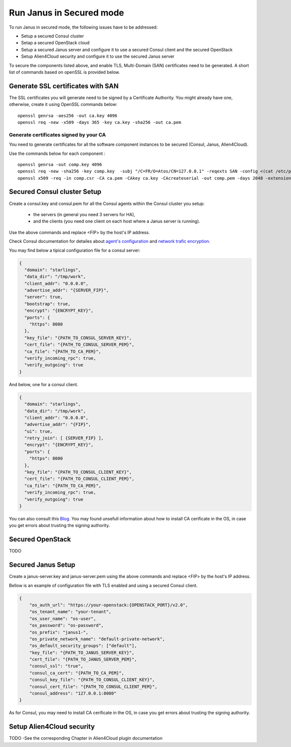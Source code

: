 Run Janus in Secured mode
=========================

To run Janus in secured mode, the following issues have to be addressed:

* Setup a secured Consul cluster
* Setap a secured OpenStack cloud
* Setup a secured Janus server and configure it to use a secured Consul client and the secured OpenStack
* Setup Alien4Cloud security and configure it to use the secured Janus server

To secure the components listed above, and enable TLS, Multi-Domain (SAN) certificates need to be generated.
A short list of commands based on openSSL is provided below.

Generate SSL certificates with SAN
----------------------------------
The SSL certificates you will generate need to be signed by a Certificate Authority.
You might already have one, otherwise, create it using OpenSSL commands below:

.. parsed-literal::

    openssl genrsa -aes256 -out ca.key 4096
    openssl req -new -x509 -days 365 -key ca.key -sha256 -out ca.pem

Generate certificates signed by your CA
~~~~~~~~~~~~~~~~~~~~~~~~~~~~~~~~~~~~~~~
You need to generate certificates for all the software component instances to be secured (Consul, Janus, Alien4Cloud).

Use the commands below for each component :

.. parsed-literal::

    openssl genrsa -out comp.key 4096
    openssl req -new -sha256 -key comp.key  -subj "/C=FR/O=Atos/CN=127.0.0.1" -reqexts SAN -config <(cat /etc/pki/tls/openssl.cnf <(printf "[SAN]\nsubjectAltName=IP:127.0.0.1,IP:<FIP>,DNS:localhost")) -out comp.csr
    openssl x509 -req -in comp.csr -CA ca.pem -CAkey ca.key -CAcreateserial -out comp.pem -days 2048 -extensions SAN -extfile <(cat /etc/pki/tls/openssl.cnf <(printf "[SAN]\nsubjectAltName=IP:127.0.0.1,IP:<FIP>,DNS:localhost"))

Secured Consul cluster Setup
----------------------------
Create a consul.key and consul.pem for all the Consul agents within the Consul cluster you setup:

 * the servers (in general you need 3 servers for HA),
 * and the clients (you need one client on each host where a Janus server is running).

Use the above commands and replace <FIP> by the host's IP address.

Check Consul documentation for detailes about `agent's configuration <https://www.consul.io/docs/agent/options.html>`_ and `network trafic encryption <https://www.consul.io/docs/agent/encryption.html>`_.

You may find below a tipical configuration file for a consul server:

.. code-block:: json

    {
      "domain": "starlings",
      "data_dir": "/tmp/work",
      "client_addr": "0.0.0.0",
      "advertise_addr": "{SERVER_FIP}",
      "server": true,
      "bootstrap": true,
      "encrypt": "{ENCRYPT_KEY}",
      "ports": {
        "https": 8080
      },
      "key_file": "{PATH_TO_CONSUL_SERVER_KEY}",
      "cert_file": "{PATH_TO_CONSUL_SERVER_PEM}",
      "ca_file": "{PATH_TO_CA_PEM}",
      "verify_incoming_rpc": true,
      "verify_outgoing": true
    }

And below, one for a consul client.

.. code-block:: json

    {
      "domain": "starlings",
      "data_dir": "/tmp/work",
      "client_addr": "0.0.0.0",
      "advertise_addr": "{FIP}",
      "ui": true,
      "retry_join": [ {SERVER_FIP} ],
      "encrypt": "{ENCRYPT_KEY}",
      "ports": {
        "https": 8080
      },
      "key_file": "{PATH_TO_CONSUL_CLIENT_KEY}",
      "cert_file": "{PATH_TO_CONSUL_CLIENT_PEM}",
      "ca_file": "{PATH_TO_CA_PEM}",
      "verify_incoming_rpc": true,
      "verify_outgoing": true
    }

You can also consult this `Blog <http://russellsimpkins.blogspot.fr/2015/10/consul-adding-tls-using-self-signed.html>`_. You may found unsefull information about how to install CA cerificate in the OS, in case you get errors about trusting the signing authority.

Secured OpenStack 
-----------------
TODO

Secured Janus Setup
-------------------
Create a janus-server.key and janus-server.pem using the above commands and replace <FIP> by the host's IP address.

Bellow is an example of configuration file with TLS enabled and using a secured Consul client.

.. code-block:: JSON

    {
        "os_auth_url": "https://your-openstack:{OPENSTACK_PORT}/v2.0",
        "os_tenant_name": "your-tenant",
        "os_user_name": "os-user",
        "os_password": "os-password",
        "os_prefix": "janus1-",
        "os_private_network_name": "default-private-network",
        "os_default_security_groups": ["default"],
        "key_file": "{PATH_TO_JANUS_SERVER_KEY}",
        "cert_file": "{PATH_TO_JANUS_SERVER_PEM}",
        "consul_ssl": "true",
        "consul_ca_cert": "{PATH_TO_CA_PEM}",
        "consul_key_file": "{PATH_TO_CONSUL_CLIENT_KEY}",
        "consul_cert_file": "{PATH_TO_CONSUL_CLIENT_PEM}",
        "consul_address": "127.0.0.1:8080"
    }

As for Consul, you may need to install CA cerificate in the OS, in case you get errors about trusting the signing authority.

Setup Alien4Cloud security
--------------------------
TODO -See the corresponding Chapter in Alien4Cloud plugin documentation







